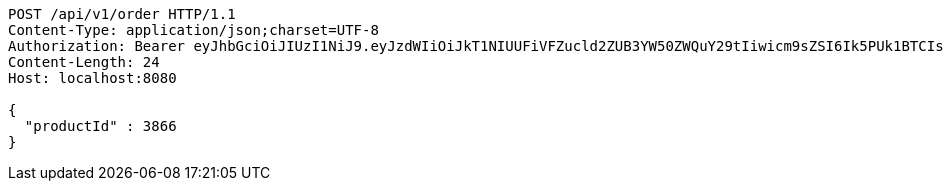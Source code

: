 [source,http,options="nowrap"]
----
POST /api/v1/order HTTP/1.1
Content-Type: application/json;charset=UTF-8
Authorization: Bearer eyJhbGciOiJIUzI1NiJ9.eyJzdWIiOiJkT1NIUUFiVFZucld2ZUB3YW50ZWQuY29tIiwicm9sZSI6Ik5PUk1BTCIsImlhdCI6MTcxNzAzMDQ0NCwiZXhwIjoxNzE3MDM0MDQ0fQ.nAyQoJmcEbp23p0ZhMA7cYoRgmnzKw0yVkTpW4STEz0
Content-Length: 24
Host: localhost:8080

{
  "productId" : 3866
}
----
